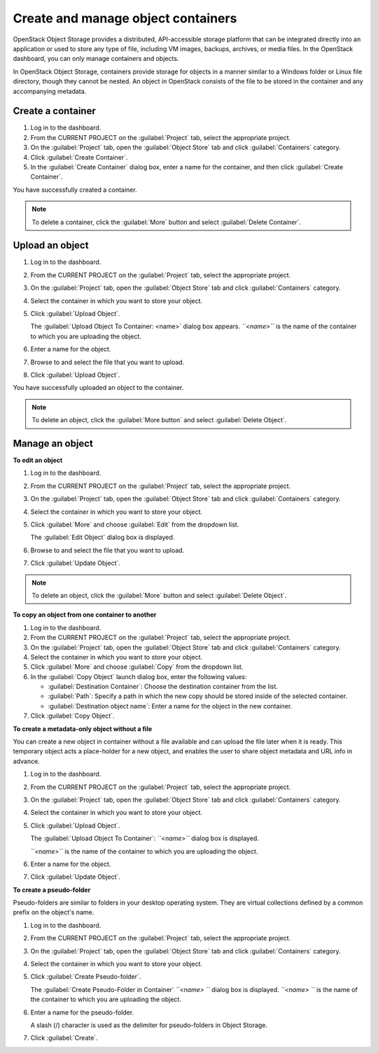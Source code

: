 ===================================
Create and manage object containers
===================================

OpenStack Object Storage provides a distributed, API-accessible storage
platform that can be integrated directly into an application or used to
store any type of file, including VM images, backups, archives, or media
files. In the OpenStack dashboard, you can only manage containers and
objects.

In OpenStack Object Storage, containers provide storage for objects in a
manner similar to a Windows folder or Linux file directory, though they
cannot be nested. An object in OpenStack consists of the file to be
stored in the container and any accompanying metadata.

Create a container
~~~~~~~~~~~~~~~~~~

#. Log in to the dashboard.

#. From the CURRENT PROJECT on the :guilabel:`Project` tab, select the
   appropriate project.

#. On the :guilabel:`Project` tab, open the :guilabel:`Object Store` tab and
   click :guilabel:`Containers` category.

#. Click :guilabel:`Create Container`.

#. In the :guilabel:`Create Container` dialog box, enter a name for the
   container, and then click :guilabel:`Create Container`.

You have successfully created a container.

.. note:: To delete a container, click the :guilabel:`More` button and select
   :guilabel:`Delete Container`.

Upload an object
~~~~~~~~~~~~~~~~

#. Log in to the dashboard.

#. From the CURRENT PROJECT on the :guilabel:`Project` tab, select the
   appropriate project.

#. On the :guilabel:`Project` tab, open the :guilabel:`Object Store` tab and
   click :guilabel:`Containers` category.

#. Select the container in which you want to store your object.

#. Click :guilabel:`Upload Object`.

   The :guilabel:`Upload Object To Container: <name>` dialog box
   appears.
   *``<name>``* is the name of the container to which you are uploading
   the object.

#. Enter a name for the object.

#. Browse to and select the file that you want to upload.

#. Click :guilabel:`Upload Object`.

You have successfully uploaded an object to the container.

.. note:: To delete an object, click the :guilabel:`More button` and select
   :guilabel:`Delete Object`.

Manage an object
~~~~~~~~~~~~~~~~

**To edit an object**

#. Log in to the dashboard.

#. From the CURRENT PROJECT on the :guilabel:`Project` tab, select the
   appropriate project.

#. On the :guilabel:`Project` tab, open the :guilabel:`Object Store` tab and
   click :guilabel:`Containers` category.

#. Select the container in which you want to store your object.

#. Click :guilabel:`More` and choose :guilabel:`Edit` from the dropdown list.

   The :guilabel:`Edit Object` dialog box is displayed.

#. Browse to and select the file that you want to upload.

#. Click :guilabel:`Update Object`.

.. note:: To delete an object, click the :guilabel:`More` button and select
   :guilabel:`Delete Object`.

**To copy an object from one container to another**

#. Log in to the dashboard.

#. From the CURRENT PROJECT on the :guilabel:`Project` tab, select the
   appropriate project.

#. On the :guilabel:`Project` tab, open the :guilabel:`Object Store` tab and
   click :guilabel:`Containers` category.

#. Select the container in which you want to store your object.

#. Click :guilabel:`More` and choose :guilabel:`Copy` from the dropdown list.

#. In the :guilabel:`Copy Object` launch dialog box, enter the following
   values:

   * :guilabel:`Destination Container`: Choose the destination container from
     the list.
   * :guilabel:`Path`: Specify a path in which the new copy should be stored
     inside of the selected container.
   * :guilabel:`Destination object name`: Enter a name for the object in the
     new container.

#. Click :guilabel:`Copy Object`.

**To create a metadata-only object without a file**

You can create a new object in container without a file available and
can upload the file later when it is ready. This temporary object acts a
place-holder for a new object, and enables the user to share object
metadata and URL info in advance.

#. Log in to the dashboard.

#. From the CURRENT PROJECT on the :guilabel:`Project` tab, select the
   appropriate project.

#. On the :guilabel:`Project` tab, open the :guilabel:`Object Store` tab and
   click :guilabel:`Containers` category.

#. Select the container in which you want to store your object.

#. Click :guilabel:`Upload Object`.

   The :guilabel:`Upload Object To Container`: *``<name>``* dialog box is
   displayed.

   *``<name>``* is the name of the container to which you are uploading
   the object.

#. Enter a name for the object.

#. Click :guilabel:`Update Object`.

**To create a pseudo-folder**

Pseudo-folders are similar to folders in your desktop operating system.
They are virtual collections defined by a common prefix on the object's
name.

#. Log in to the dashboard.

#. From the CURRENT PROJECT on the :guilabel:`Project` tab, select the
   appropriate project.

#. On the :guilabel:`Project` tab, open the :guilabel:`Object Store` tab and
   click :guilabel:`Containers` category.

#. Select the container in which you want to store your object.

#. Click :guilabel:`Create Pseudo-folder`.

   The :guilabel:`Create Pseudo-Folder in Container` *``<name> ``* dialog box
   is displayed. *``<name> ``* is the name of the container to which you
   are uploading the object.

#. Enter a name for the pseudo-folder.

   A slash (/) character is used as the delimiter for pseudo-folders in
   Object Storage.

#. Click :guilabel:`Create`.

